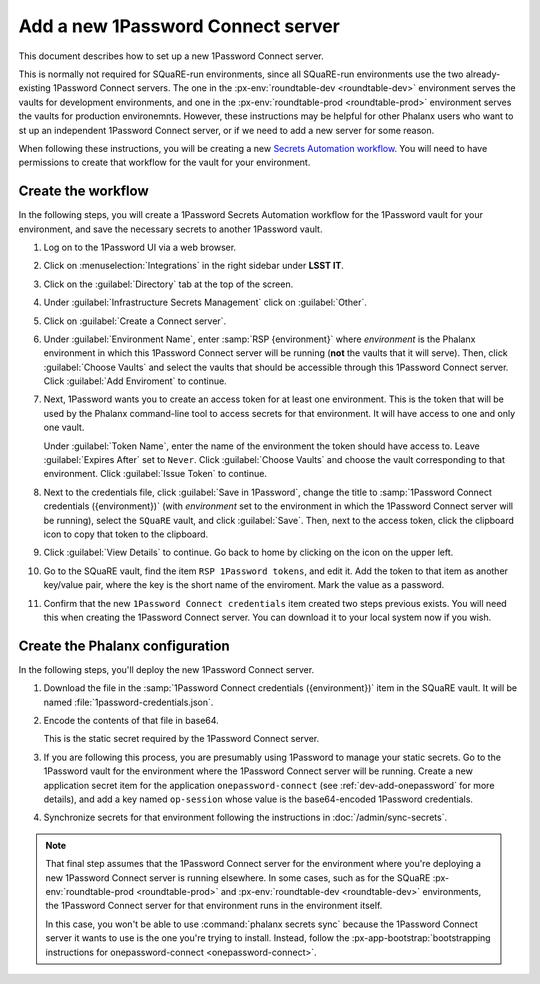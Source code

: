 ##################################
Add a new 1Password Connect server
##################################

This document describes how to set up a new 1Password Connect server.

This is normally not required for SQuaRE-run environments, since all SQuaRE-run environments use the two already-existing 1Password Connect servers.
The one in the :px-env:`roundtable-dev <roundtable-dev>` environment serves the vaults for development environments, and one in the :px-env:`roundtable-prod <roundtable-prod>` environment serves the vaults for production environemnts.
However, these instructions may be helpful for other Phalanx users who want to st up an independent 1Password Connect server, or if we need to add a new server for some reason.

When following these instructions, you will be creating a new `Secrets Automation workflow <https://developer.1password.com/docs/connect/get-started/>`__.
You will need to have permissions to create that workflow for the vault for your environment.

Create the workflow
===================

In the following steps, you will create a 1Password Secrets Automation workflow for the 1Password vault for your environment, and save the necessary secrets to another 1Password vault.

#. Log on to the 1Password UI via a web browser.

#. Click on :menuselection:`Integrations` in the right sidebar under **LSST IT**.

#. Click on the :guilabel:`Directory` tab at the top of the screen.

#. Under :guilabel:`Infrastructure Secrets Management` click on :guilabel:`Other`.

#. Click on :guilabel:`Create a Connect server`.

#. Under :guilabel:`Environment Name`, enter :samp:`RSP {environment}` where *environment* is the Phalanx environment in which this 1Password Connect server will be running (**not** the vaults that it will serve).
   Then, click :guilabel:`Choose Vaults` and select the vaults that should be accessible through this 1Password Connect server.
   Click :guilabel:`Add Enviroment` to continue.

#. Next, 1Password wants you to create an access token for at least one environment.
   This is the token that will be used by the Phalanx command-line tool to access secrets for that environment.
   It will have access to one and only one vault.

   Under :guilabel:`Token Name`, enter the name of the environment the token should have access to.
   Leave :guilabel:`Expires After` set to ``Never``.
   Click :guilabel:`Choose Vaults` and choose the vault corresponding to that environment.
   Click :guilabel:`Issue Token` to continue.

#. Next to the credentials file, click :guilabel:`Save in 1Password`, change the title to :samp:`1Password Connect credentials ({environment})` (with *environment* set to the environment in which the 1Password Connect server will be running), select the ``SQuaRE`` vault, and click :guilabel:`Save`.
   Then, next to the access token, click the clipboard icon to copy that token to the clipboard.

#. Click :guilabel:`View Details` to continue.
   Go back to home by clicking on the icon on the upper left.

#. Go to the SQuaRE vault, find the item ``RSP 1Password tokens``, and edit it.
   Add the token to that item as another key/value pair, where the key is the short name of the enviroment.
   Mark the value as a password.

#. Confirm that the new ``1Password Connect credentials`` item created two steps previous exists.
   You will need this when creating the 1Password Connect server.
   You can download it to your local system now if you wish.

Create the Phalanx configuration
================================

In the following steps, you'll deploy the new 1Password Connect server.

#. Download the file in the :samp:`1Password Connect credentials ({environment})` item in the SQuaRE vault.
   It will be named :file:`1password-credentials.json`.

#. Encode the contents of that file in base64.

   .. prompt:: bash

      base64 -w0 < 1password-credentials.json; echo ''

   This is the static secret required by the 1Password Connect server.

#. If you are following this process, you are presumably using 1Password to manage your static secrets.
   Go to the 1Password vault for the environment where the 1Password Connect server will be running.
   Create a new application secret item for the application ``onepassword-connect`` (see :ref:`dev-add-onepassword` for more details), and add a key named ``op-session`` whose value is the base64-encoded 1Password credentials.

#. Synchronize secrets for that environment following the instructions in :doc:`/admin/sync-secrets`.

.. note::

   That final step assumes that the 1Password Connect server for the environment where you're deploying a new 1Password Connect server is running elsewhere.
   In some cases, such as for the SQuaRE :px-env:`roundtable-prod <roundtable-prod>` and :px-env:`roundtable-dev <roundtable-dev>` environments, the 1Password Connect server for that environment runs in the environment itself.

   In this case, you won't be able to use :command:`phalanx secrets sync` because the 1Password Connect server it wants to use is the one you're trying to install.
   Instead, follow the :px-app-bootstrap:`bootstrapping instructions for onepassword-connect <onepassword-connect>`.
